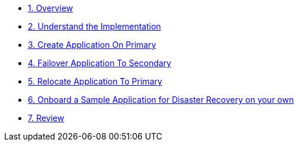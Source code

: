 * xref:index.adoc[1. Overview]
* xref:understand.adoc[2. Understand the Implementation]
* xref:create_application.adoc[3. Create Application On Primary]
* xref:failover.adoc[4. Failover Application To Secondary]
* xref:relocate.adoc[5. Relocate Application To Primary]
* xref:fix.adoc[6. Onboard a Sample Application for Disaster Recovery on your own]
* xref:review.adoc[7. Review]